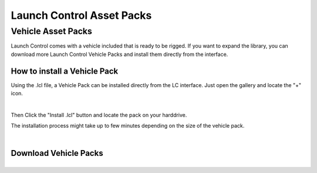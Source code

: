 Launch Control Asset Packs
############



Vehicle Asset Packs
^^^^^^^^^^

Launch Control comes with a vehicle included that is ready to be rigged. 
If you want to expand the library, you can download more Launch Control Vehicle Packs and install them directly from the interface.


How to install a Vehicle Pack
===========

Using the .lcl file, a Vehicle Pack can be installed directly from the LC interface.
Just open the gallery and locate the "+" icon.

.. image:: img/VEHICLE_PACK_PLUS.jpg
    :alt: Add Vehicles
    :class: with-shadow
    :width: 300px
    :align: center
|

Then Click the "Install .lcl" button and locate the pack on your harddrive.

The installation process might take up to few minutes depending on the size of the vehicle pack.

.. image:: img/VEHICLE_PACK_INSTALL.jpg
    :alt: Asset Pack installation
    :class: with-shadow
    :width: 300px
    :align: center
|



Download Vehicle Packs
===========

.. list-table::
   :width: 100%
   :class: borderless

   * - .. image:: img/LC_Vehicles_01.webp
          :width: 100%
          :target: http://dl.dropboxusercontent.com/scl/fi/3brm5smwb0tes7n5gat0p/LC_Vehicles_01.lcl?rlkey=cp55lz7ts78ett5q7ozkfto5e&dl=0
         
     - .. image:: img/TMF_Vehicles_01.webp
          :width: 100%
          :target: http://dl.dropboxusercontent.com/scl/fi/6h1hj64t2vgf5uanp61j2/TMF_Vehicles_01.lcl?rlkey=qqmmwuspjbnombzs37zzrei4v&dl=0


